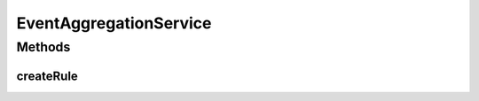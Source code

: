 .. java:import:: org.motechproject.event.aggregation.model.rule AggregationRuleRequest

EventAggregationService
=======================

.. java:package:: org.motechproject.event.aggregation.service
   :noindex:

.. java:type:: public interface EventAggregationService

Methods
-------
createRule
^^^^^^^^^^

.. java:method::  void createRule(AggregationRuleRequest request)
   :outertype: EventAggregationService

